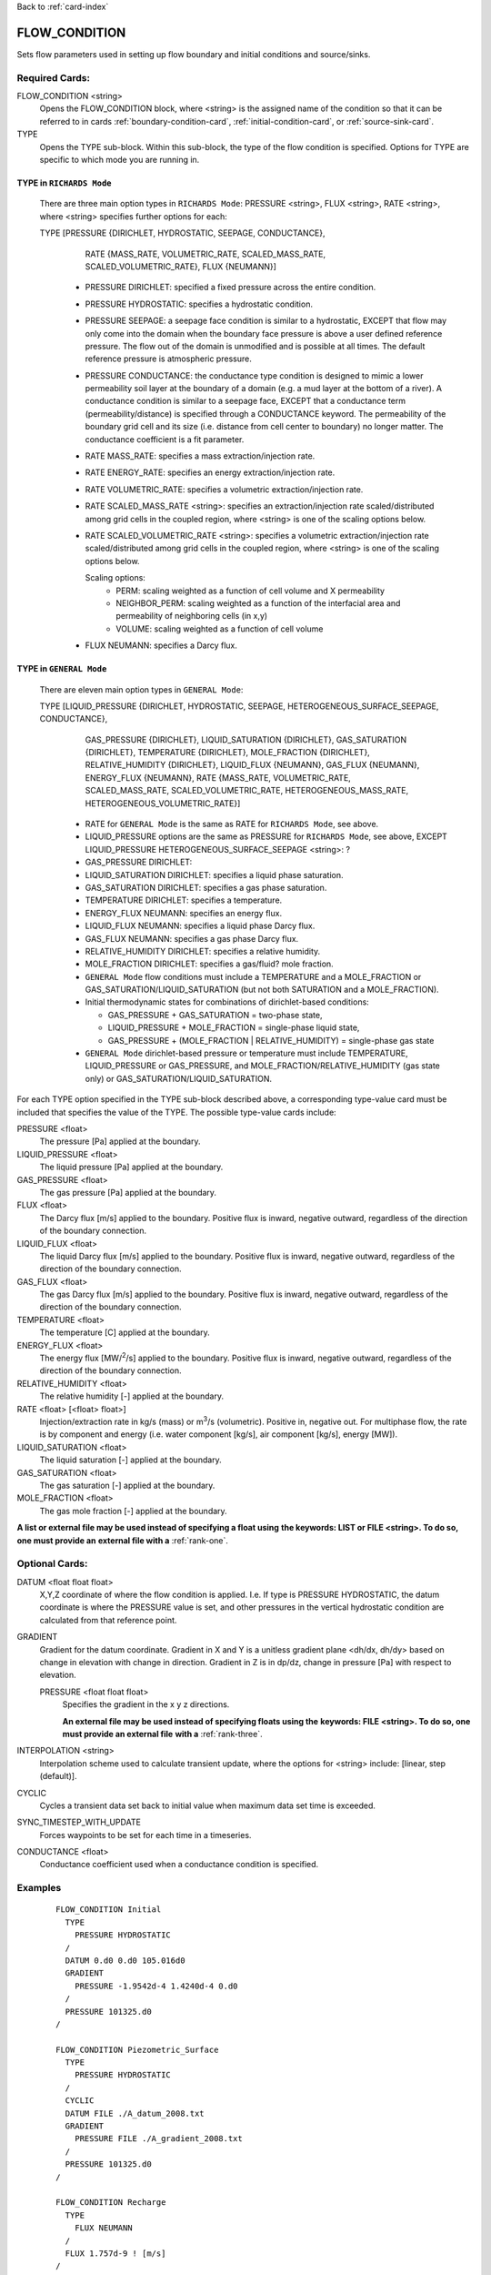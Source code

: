Back to :ref:`card-index`

.. _flow-condition-card:

FLOW_CONDITION
==============
Sets flow parameters used in setting up flow boundary and initial conditions 
and source/sinks.

Required Cards:
---------------
FLOW_CONDITION <string>
 Opens the FLOW_CONDITION block, where <string> is the assigned name of the 
 condition so that it can be referred to in cards 
 :ref:`boundary-condition-card`, :ref:`initial-condition-card`, or 
 :ref:`source-sink-card`.

TYPE
 Opens the TYPE sub-block. Within this sub-block, the type of the flow 
 condition is specified. Options for TYPE are specific to which mode you 
 are running in. 
  
TYPE in ``RICHARDS Mode``  
+++++++++++++++++++++++++
 There are three main option types in ``RICHARDS Mode``: PRESSURE <string>, 
 FLUX <string>, RATE <string>, where <string> specifies further options for
 each:
  
 TYPE [PRESSURE {DIRICHLET, HYDROSTATIC, SEEPAGE, CONDUCTANCE}, 
   RATE {MASS_RATE, VOLUMETRIC_RATE, SCALED_MASS_RATE, SCALED_VOLUMETRIC_RATE}, 
   FLUX {NEUMANN}]
         
  * PRESSURE DIRICHLET: specified a fixed pressure across the entire condition.

  * PRESSURE HYDROSTATIC: specifies a hydrostatic condition.

  * PRESSURE SEEPAGE: a seepage face condition is similar to a hydrostatic, 
    EXCEPT that flow may only come into the domain when the boundary face 
    pressure is above a user defined reference pressure. The flow out of the 
    domain is unmodified and is possible at all times. The default reference 
    pressure is atmospheric pressure.

  * PRESSURE CONDUCTANCE: the conductance type condition is designed to mimic a 
    lower permeability soil layer at the boundary of a domain (e.g. a mud layer 
    at the bottom of a river).  A conductance condition is similar to a seepage 
    face, EXCEPT that a conductance term (permeability/distance) is specified 
    through a CONDUCTANCE keyword.  The permeability of the boundary 
    grid cell and its size (i.e. distance from cell center to boundary) no 
    longer matter. The conductance coefficient is a fit parameter.

  * RATE MASS_RATE: specifies a mass extraction/injection rate.

  * RATE ENERGY_RATE: specifies an energy extraction/injection rate.

  * RATE VOLUMETRIC_RATE: specifies a volumetric extraction/injection rate.

  * RATE SCALED_MASS_RATE <string>: specifies an extraction/injection rate 
    scaled/distributed among grid cells in the coupled region, where <string>
    is one of the scaling options below.

  * RATE SCALED_VOLUMETRIC_RATE <string>: specifies a volumetric 
    extraction/injection rate  scaled/distributed among grid cells in the 
    coupled region, where <string> is one of the scaling options below.

    Scaling options:
      * PERM: scaling weighted as a function of cell volume and X permeability

      * NEIGHBOR_PERM: scaling weighted as a function of the interfacial area 
        and permeability of neighboring cells (in x,y)

      * VOLUME: scaling weighted as a function of cell volume

  * FLUX NEUMANN: specifies a Darcy flux. 

    
TYPE in ``GENERAL Mode``
++++++++++++++++++++++++
 There are eleven main option types in ``GENERAL Mode``: 
  
 TYPE [LIQUID_PRESSURE {DIRICHLET, HYDROSTATIC, SEEPAGE, HETEROGENEOUS_SURFACE_SEEPAGE, CONDUCTANCE}, 
     GAS_PRESSURE {DIRICHLET}, 
     LIQUID_SATURATION {DIRICHLET}, 
     GAS_SATURATION {DIRICHLET}, 
     TEMPERATURE {DIRICHLET}, 
     MOLE_FRACTION {DIRICHLET}, 
     RELATIVE_HUMIDITY {DIRICHLET}, 
     LIQUID_FLUX {NEUMANN}, 
     GAS_FLUX {NEUMANN}, 
     ENERGY_FLUX {NEUMANN}, 
     RATE {MASS_RATE, VOLUMETRIC_RATE, SCALED_MASS_RATE, SCALED_VOLUMETRIC_RATE, HETEROGENEOUS_MASS_RATE, HETEROGENEOUS_VOLUMETRIC_RATE}]
          
  * RATE for ``GENERAL Mode`` is the same as RATE for ``RICHARDS Mode``, see 
    above.
  
  * LIQUID_PRESSURE options are the same as PRESSURE for ``RICHARDS Mode``, see 
    above, EXCEPT LIQUID_PRESSURE HETEROGENEOUS_SURFACE_SEEPAGE <string>: ?
    
  * GAS_PRESSURE DIRICHLET:
  
  * LIQUID_SATURATION DIRICHLET: specifies a liquid phase saturation.
  
  * GAS_SATURATION DIRICHLET: specifies a gas phase saturation.
  
  * TEMPERATURE DIRICHLET: specifies a temperature.
  
  * ENERGY_FLUX NEUMANN: specifies an energy flux.
  
  * LIQUID_FLUX NEUMANN: specifies a liquid phase Darcy flux.
  
  * GAS_FLUX NEUMANN: specifies a gas phase Darcy flux.
  
  * RELATIVE_HUMIDITY DIRICHLET: specifies a relative humidity.
  
  * MOLE_FRACTION DIRICHLET: specifies a gas/fluid? mole fraction.
       
  * ``GENERAL Mode`` flow conditions must include a TEMPERATURE and a 
    MOLE_FRACTION or GAS_SATURATION/LIQUID_SATURATION (but not both SATURATION 
    and a MOLE_FRACTION).
    
  * Initial thermodynamic states for combinations of dirichlet-based conditions: 
  
    * GAS_PRESSURE + GAS_SATURATION = two-phase state, 
    
    * LIQUID_PRESSURE + MOLE_FRACTION = single-phase liquid state,
    
    * GAS_PRESSURE + (MOLE_FRACTION | RELATIVE_HUMIDITY) = single-phase gas 
      state
      
  * ``GENERAL Mode`` dirichlet-based pressure or temperature must include 
    TEMPERATURE, LIQUID_PRESSURE or GAS_PRESSURE, and 
    MOLE_FRACTION/RELATIVE_HUMIDITY (gas state only) or 
    GAS_SATURATION/LIQUID_SATURATION.

  
For each TYPE option specified in the TYPE sub-block described above, a
corresponding type-value card must be included that specifies the
value of the TYPE. The possible type-value cards include:

PRESSURE <float>
 The pressure [Pa] applied at the boundary.

LIQUID_PRESSURE <float>
 The liquid pressure [Pa] applied at the boundary.

GAS_PRESSURE <float>
 The gas pressure [Pa] applied at the boundary.

FLUX <float>
 The Darcy flux [m/s] applied to the boundary. Positive flux is inward, 
 negative outward, regardless of the direction of the boundary connection.

LIQUID_FLUX <float>
 The liquid Darcy flux [m/s] applied to the boundary. Positive flux is inward, 
 negative outward, regardless of the direction of the boundary connection.

GAS_FLUX <float>
 The gas Darcy flux [m/s] applied to the boundary. Positive flux is inward, 
 negative outward, regardless of the direction of the boundary connection.

TEMPERATURE <float>
 The temperature [C] applied at the boundary.

ENERGY_FLUX <float>
 The energy flux [MW/\ :sup:`2`\/s] applied to the boundary. Positive flux is 
 inward, negative outward, regardless of the direction of the boundary 
 connection.

RELATIVE_HUMIDITY <float>
 The relative humidity [-] applied at the boundary.

RATE <float> [<float> float>]
 Injection/extraction rate in kg/s (mass) or m\ :sup:`3`\/s (volumetric).  
 Positive in, negative out. For multiphase flow, the rate is by component and 
 energy (i.e. water component [kg/s], air component [kg/s], energy [MW]).

LIQUID_SATURATION <float>
 The liquid saturation [-] applied at the boundary.

GAS_SATURATION <float>
 The gas saturation [-] applied at the boundary.

MOLE_FRACTION <float>
 The gas mole fraction [-] applied at the boundary.

**A list or external file may be used instead of specifying a float using** 
**the keywords: LIST or FILE <string>.  To do so, one must provide an** 
**external file with a** :ref:`rank-one`.

Optional Cards:
---------------

DATUM <float float float>
 X,Y,Z coordinate of where the flow condition is applied.  I.e. If type is 
 PRESSURE HYDROSTATIC, the datum coordinate is where the PRESSURE value is set, 
 and other pressures in the vertical hydrostatic condition are calculated from 
 that reference point.

GRADIENT
 Gradient for the datum coordinate.  Gradient in X and Y is a unitless gradient 
 plane <dh/dx, dh/dy> based on change in elevation with change in direction.  
 Gradient in Z is in dp/dz, change in pressure [Pa] with respect to elevation.

 PRESSURE <float float float>
  Specifies the gradient in the x y z directions.

  **An external file may be used instead of specifying floats using the** 
  **keywords: FILE <string>.  To do so, one must provide an external file** 
  **with a** :ref:`rank-three`.

INTERPOLATION <string>
 Interpolation scheme used to calculate transient update, where the options
 for <string> include: [linear, step (default)].

CYCLIC
 Cycles a transient data set back to initial value when maximum data set time 
 is exceeded.

SYNC_TIMESTEP_WITH_UPDATE
 Forces waypoints to be set for each time in a timeseries. 

CONDUCTANCE <float>
 Conductance coefficient used when a conductance condition is specified.
 

Examples
--------

 ::

  FLOW_CONDITION Initial
    TYPE
      PRESSURE HYDROSTATIC
    /
    DATUM 0.d0 0.d0 105.016d0
    GRADIENT
      PRESSURE -1.9542d-4 1.4240d-4 0.d0
    /
    PRESSURE 101325.d0
  /

  FLOW_CONDITION Piezometric_Surface
    TYPE
      PRESSURE HYDROSTATIC
    /
    CYCLIC
    DATUM FILE ./A_datum_2008.txt
    GRADIENT
      PRESSURE FILE ./A_gradient_2008.txt
    /
    PRESSURE 101325.d0
  /

  FLOW_CONDITION Recharge
    TYPE
      FLUX NEUMANN
    /
    FLUX 1.757d-9 ! [m/s]
  /

  FLOW_CONDITION injection
    TYPE
      RATE SCALED_VOLUMETRIC_RATE NEIGHBOR_PERM
    /
    RATE 1 m^3/day
  /

  FLOW_CONDITION injection
    TYPE
      RATE SCALED_VOLUMETRIC_RATE 
    /
    RATE FILE transient_rate.txt 
  /

  FLOW_CONDITION injection
    TYPE
      RATE SCALED_VOLUMETRIC_RATE 
    /
    : to inject at 2 m^3/day between days 10-15.
    SYNC_TIMESTEP_WITH_UPDATE
    RATE LIST
      TIME_UNITS day
      DATA_UNITS m^3/day
      0. 0.
      10. 2.
      15. 0.
    /
  /

  ! Distributes a mass rate of 0.02 kg/day across all grid cells in region, scaled
  ! by fraction cell volume / total volume
  FLOW_CONDITION injection
    TYPE
      RATE SCALED_MASS_RATE VOLUME
    /
    RATE 2.d-2 kg/day
  END  

``GENERAL Mode`` Examples
+++++++++++++++++++++++++

 ::

  FLOW_CONDITION Liquid
    TYPE
      LIQUID_PRESSURE DIRICHLET
      MOLE_FRACTION DIRICHLET
      TEMPERATURE DIRICHLET
    /
    LIQUID_PRESSURE 2.d5
    MOLE_FRACTION 1.d-8
    TEMPERATURE 25.d0
  /

  FLOW_CONDITION Two_Phase
    TYPE
      GAS_PRESSURE DIRICHLET
      GAS_SATURATION DIRICHLET
      TEMPERATURE DIRICHLET
    /
    GAS_PRESSURE 2.d5
    GAS_SATURATION 0.25d0
    TEMPERATURE 25.d0
  /
  
  FLOW_CONDITION east_face
    TYPE
      TEMPERATURE dirichlet
      LIQUID_PRESSURE dirichlet
      MOLE_FRACTION dirichlet
    /
    TEMPERATURE DATASET temperature_bc_east
    LIQUID_PRESSURE 101325 Pa
    MOLE_FRACTION 1.d-20
  END

  FLOW_CONDITION Two_Phase ! alternate
    TYPE
      GAS_PRESSURE DIRICHLET
      LIQUID_SATURATION DIRICHLET
      TEMPERATURE DIRICHLET
    /
    GAS_PRESSURE 2.d5
    LIQUID_SATURATION 0.75d0
    TEMPERATURE 25.d0
  /
  
  FLOW_CONDITION west_face
    TYPE
      ENERGY_FLUX neumann
      LIQUID_FLUX neumann
      GAS_FLUX neumann
    /
    ENERGY_FLUX -1.0d0 W/m^2
    LIQUID_FLUX 0.d0 m/yr
    GAS_FLUX 0.d0 m/yr
  END

  FLOW_CONDITION Gas
    TYPE
      GAS_PRESSURE DIRICHLET
      MOLE_FRACTION DIRICHLET
      TEMPERATURE DIRICHLET
    /
    GAS_PRESSURE 2.d5
    MOLE_FRACTION 0.01d0
    TEMPERATURE 25.d0
  /

  FLOW_CONDITION Gas2
    TYPE
      GAS_PRESSURE DIRICHLET
      RELATIVE_HUMIDITY DIRICHLET
      TEMPERATURE DIRICHLET
    /
    GAS_PRESSURE 2.d5
    RELATIVE_HUMIDITY 50 ! in percent
    TEMPERATURE 25.d0
  /

  ! example for an source/sink injection well
  FLOW_CONDITION well
    TYPE
      RATE mass_rate
    /
       ! liquid gas   energy
    RATE 0.d0   1.d-5 0.d0 kg/s kg/s MW
  /
  
  FLOW_CONDITION left_end
    TYPE
      TEMPERATURE dirichlet
      LIQUID_PRESSURE dirichlet
      MOLE_FRACTION dirichlet
    /
    TEMPERATURE LIST
      # T = Tb*t; Tb=2C
      TIME_UNITS day
      DATA_UNITS C
      INTERPOLATION LINEAR
      #time  #temperature
      0.00d0 0.0d0
      0.25d0 0.5d0
      0.50d0 1.0d0
      1.00d0 2.0d0
    /
    LIQUID_PRESSURE 101325 Pa
    MOLE_FRACTION 1.d-10
  END

